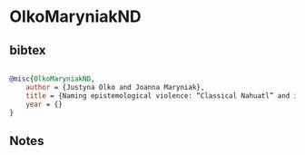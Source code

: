 * OlkoMaryniakND




** bibtex

#+NAME: bibtex
#+BEGIN_SRC bibtex

@misc{OlkoMaryniakND,
    author = {Justyna Olko and Joanna Maryniak},
    title = {Naming epistemological violence: “Classical Nahuatl” and its colonial entanglements},
    year = {}
}

#+END_SRC




** Notes

